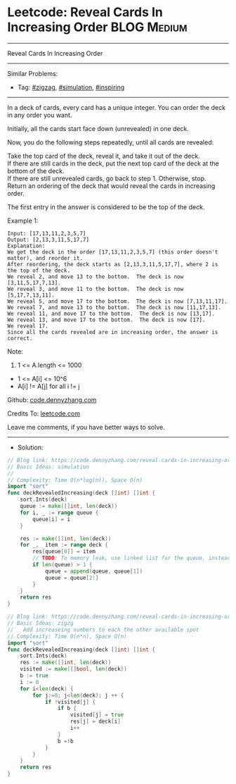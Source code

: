 * Leetcode: Reveal Cards In Increasing Order                     :BLOG:Medium:
#+STARTUP: showeverything
#+OPTIONS: toc:nil \n:t ^:nil creator:nil d:nil
:PROPERTIES:
:type:     zigzag, simulation, inspiring, redo
:END:
---------------------------------------------------------------------
Reveal Cards In Increasing Order
---------------------------------------------------------------------
#+BEGIN_HTML
<a href="https://github.com/dennyzhang/code.dennyzhang.com/tree/master/problems/reveal-cards-in-increasing-order"><img align="right" width="200" height="183" src="https://www.dennyzhang.com/wp-content/uploads/denny/watermark/github.png" /></a>
#+END_HTML
Similar Problems:
- Tag: [[https://code.dennyzhang.com/tag/zigzag][#zigzag]], [[https://code.dennyzhang.com/tag/simulation][#simulation]], [[https://code.dennyzhang.com/review-inspiring][#inspiring]]
---------------------------------------------------------------------
In a deck of cards, every card has a unique integer.  You can order the deck in any order you want.

Initially, all the cards start face down (unrevealed) in one deck.

Now, you do the following steps repeatedly, until all cards are revealed:

Take the top card of the deck, reveal it, and take it out of the deck.
If there are still cards in the deck, put the next top card of the deck at the bottom of the deck.
If there are still unrevealed cards, go back to step 1.  Otherwise, stop.
Return an ordering of the deck that would reveal the cards in increasing order.

The first entry in the answer is considered to be the top of the deck.

Example 1:
#+BEGIN_EXAMPLE
Input: [17,13,11,2,3,5,7]
Output: [2,13,3,11,5,17,7]
Explanation: 
We get the deck in the order [17,13,11,2,3,5,7] (this order doesn't matter), and reorder it.
After reordering, the deck starts as [2,13,3,11,5,17,7], where 2 is the top of the deck.
We reveal 2, and move 13 to the bottom.  The deck is now [3,11,5,17,7,13].
We reveal 3, and move 11 to the bottom.  The deck is now [5,17,7,13,11].
We reveal 5, and move 17 to the bottom.  The deck is now [7,13,11,17].
We reveal 7, and move 13 to the bottom.  The deck is now [11,17,13].
We reveal 11, and move 17 to the bottom.  The deck is now [13,17].
We reveal 13, and move 17 to the bottom.  The deck is now [17].
We reveal 17.
Since all the cards revealed are in increasing order, the answer is correct.
#+END_EXAMPLE
 
Note:

1. 1 <= A.length <= 1000
- 1 <= A[i] <= 10^6
- A[i] != A[j] for all i != j

Github: [[https://github.com/dennyzhang/code.dennyzhang.com/tree/master/problems/reveal-cards-in-increasing-order][code.dennyzhang.com]]

Credits To: [[https://leetcode.com/problems/reveal-cards-in-increasing-order/description/][leetcode.com]]

Leave me comments, if you have better ways to solve.
---------------------------------------------------------------------
- Solution:

#+BEGIN_SRC go
// Blog link: https://code.dennyzhang.com/reveal-cards-in-increasing-order
// Basic Ideas: simulation
//
// Complexity: Time O(n*log(n)), Space O(n)
import "sort"
func deckRevealedIncreasing(deck []int) []int {
    sort.Ints(deck)
    queue := make([]int, len(deck))
    for i, _ := range queue {
        queue[i] = i
    }

    res := make([]int, len(deck))
    for _,  item := range deck {
        res[queue[0]] = item
        // TODO: To memory leak, use linked list for the queue, instead of a list
        if len(queue) > 1 {
            queue = append(queue, queue[1])
            queue = queue[2:]
        }
    }
    return res
}
#+END_SRC

#+BEGIN_SRC go
// Blog link: https://code.dennyzhang.com/reveal-cards-in-increasing-order
// Basic Ideas: zigzg
//   Add increaseing numbers to each the other available spot
// Complexity: Time O(n*n), Space O(n)
import "sort"
func deckRevealedIncreasing(deck []int) []int {
    sort.Ints(deck)
    res := make([]int, len(deck))
    visited := make([]bool, len(deck))
    b := true
    i := 0
    for i<len(deck) {
        for j:=0; j<len(deck); j ++ {
            if !visited[j] {
                if b {
                    visited[j] = true
                    res[j] = deck[i]
                    i++
                }
                b =!b
            }
        }
    }
    return res
}
#+END_SRC

#+BEGIN_HTML
<div style="overflow: hidden;">
<div style="float: left; padding: 5px"> <a href="https://www.linkedin.com/in/dennyzhang001"><img src="https://www.dennyzhang.com/wp-content/uploads/sns/linkedin.png" alt="linkedin" /></a></div>
<div style="float: left; padding: 5px"><a href="https://github.com/dennyzhang"><img src="https://www.dennyzhang.com/wp-content/uploads/sns/github.png" alt="github" /></a></div>
<div style="float: left; padding: 5px"><a href="https://www.dennyzhang.com/slack" target="_blank" rel="nofollow"><img src="https://www.dennyzhang.com/wp-content/uploads/sns/slack.png" alt="slack"/></a></div>
</div>
#+END_HTML
